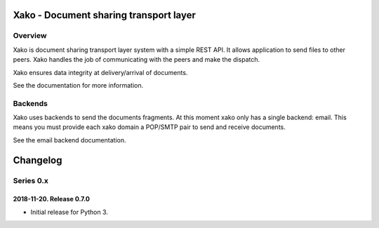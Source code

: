 =========================================
 Xako - Document sharing transport layer
=========================================

Overview
========

Xako is document sharing transport layer system with a simple REST API.  It
allows application to send files to other peers.  Xako handles the job of
communicating with the peers and make the dispatch.

Xako ensures data integrity at delivery/arrival of documents.

See the documentation for more information.

Backends
========

Xako uses backends to send the documents fragments.  At this moment xako only
has a single backend: email.  This means you must provide each xako domain a
POP/SMTP pair to send and receive documents.

See the email backend documentation.


===========
 Changelog
===========

Series 0.x
==========


2018-11-20.  Release 0.7.0
--------------------------

- Initial release for Python 3.


